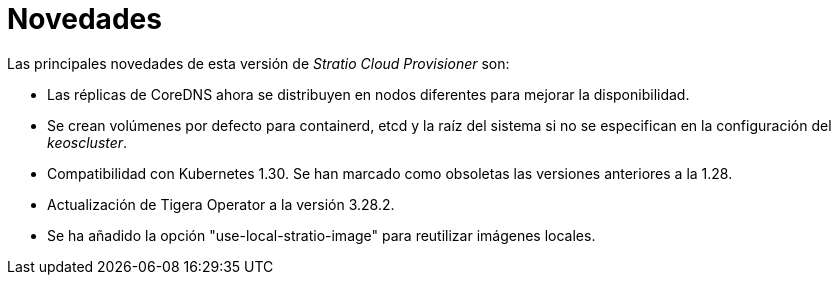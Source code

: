 = Novedades

Las principales novedades de esta versión de _Stratio Cloud Provisioner_ son:

* Las réplicas de CoreDNS ahora se distribuyen en nodos diferentes para mejorar la disponibilidad.
* Se crean volúmenes por defecto para containerd, etcd y la raíz del sistema si no se especifican en la configuración del _keoscluster_.
* Compatibilidad con Kubernetes 1.30. Se han marcado como obsoletas las versiones anteriores a la 1.28.
* Actualización de Tigera Operator a la versión 3.28.2.
* Se ha añadido la opción "use-local-stratio-image" para reutilizar imágenes locales.

